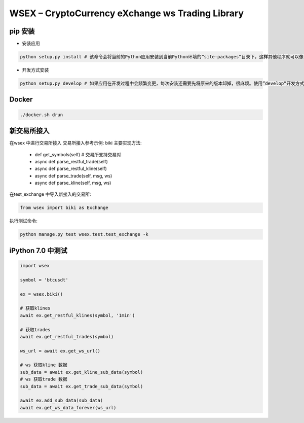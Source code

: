 
WSEX – CryptoCurrency eXchange ws Trading Library
==============================================

pip 安装
~~~~~~
- 安装应用

.. code:: shell

    python setup.py install # 该命令会将当前的Python应用安装到当前Python环境的”site-packages”目录下，这样其他程序就可以像导入标准库一样导入该应用的代码了。

- 开发方式安装

.. code:: shell

    python setup.py develop # 如果应用在开发过程中会频繁变更，每次安装还需要先将原来的版本卸掉，很麻烦。使用”develop”开发方式安装的话，应用代码不会真的被拷贝到本地Python环境的”site-packages”目录下，而是在”site-packages”目录里创建一个指向当前应用位置的链接。这样如果当前位置的源码被改动，就会马上反映到”site-packages”里。


Docker
~~~~~~

.. code:: shell

    ./docker.sh drun

新交易所接入
~~~~~~
在wsex 中进行交易所接入
交易所接入参考示例: biki
主要实现方法:
    - def get_symbols(self) # 交易所支持交易对
    - async def parse_restful_trade(self)
    - async def parse_restful_kline(self)
    - async def parse_trade(self, msg, ws)
    - async def parse_kline(self, msg, ws)

在test_exchange 中导入新接入的交易所:

.. code:: shell

    from wsex import biki as Exchange

执行测试命令:

.. code:: shell

    python manage.py test wsex.test.test_exchange -k


iPython 7.0 中测试
~~~~~~

.. code:: shell

    import wsex

    symbol = 'btcusdt'

    ex = wsex.biki()

    # 获取klines
    await ex.get_restful_klines(symbol, '1min')

    # 获取trades
    await ex.get_restful_trades(symbol)

    ws_url = await ex.get_ws_url()

    # ws 获取kline 数据
    sub_data = await ex.get_kline_sub_data(symbol)
    # ws 获取trade 数据
    sub_data = await ex.get_trade_sub_data(symbol)

    await ex.add_sub_data(sub_data)
    await ex.get_ws_data_forever(ws_url)
